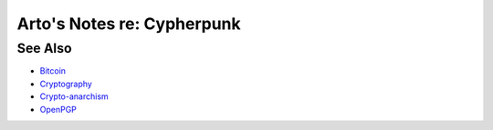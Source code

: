 ***************************
Arto's Notes re: Cypherpunk
***************************

See Also
========

* `Bitcoin <bitcoin>`__
* `Cryptography <crypto>`__
* `Crypto-anarchism <cryptoanarchy>`__
* `OpenPGP <openpgp>`__
